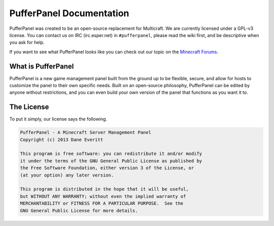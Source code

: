 PufferPanel Documentation
=========================
PufferPanel was created to be an open-source replacement for Multicraft. We are currently licensed under a GPL-v3 license. You can contact us on IRC (irc.esper.net) in ``#pufferpanel``, please read the wiki first, and be descriptive when you ask for help.

If you want to see what PufferPanel looks like you can check out our topic on the `Minecraft Forums <http://www.minecraftforum.net/forums/servers/minecraft-server-hosting/hosting-discussion/569432-introducing-pufferpanel-the-open-source-multicraft/>`_.

What is PufferPanel
-------------------
PufferPanel is a new game management panel built from the ground up to be flexible, secure, and allow for hosts to customize the panel to their own specific needs. Built on an open-source philosophy, PufferPanel can be edited by anyone without restrictions, and you can even build your own version of the panel that functions as you want it to.

The License
-----------
To put it simply, our license says the following.

.. code-block:: text

    PufferPanel - A Minecraft Server Management Panel
    Copyright (c) 2013 Dane Everitt

    This program is free software: you can redistribute it and/or modify
    it under the terms of the GNU General Public License as published by
    the Free Software Foundation, either version 3 of the License, or
    (at your option) any later version.

    This program is distributed in the hope that it will be useful,
    but WITHOUT ANY WARRANTY; without even the implied warranty of
    MERCHANTABILITY or FITNESS FOR A PARTICULAR PURPOSE.  See the
    GNU General Public License for more details.
